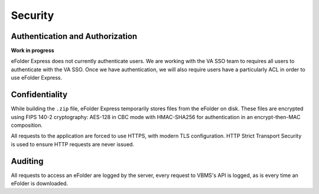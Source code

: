 Security
========

Authentication and Authorization
--------------------------------

**Work in progress**

eFolder Express does not currently authenticate users. We are working with the
VA SSO team to requires all users to authenticate with the VA SSO. Once we
have authentication, we will also require users have a particularly ACL in
order to use eFolder Express.

Confidentiality
---------------

While building the ``.zip`` file, eFolder Express temporarily stores files
from the eFolder on disk. These files are encrypted using FIPS 140-2
cryptography: AES-128 in CBC mode with HMAC-SHA256 for authentication in an
encrypt-then-MAC composition.

All requests to the application are forced to use HTTPS, with modern TLS
configuration. HTTP Strict Transport Security is used to ensure HTTP requests
are never issued.

Auditing
--------

All requests to access an eFolder are logged by the server, every request to
VBMS's API is logged, as is every time an eFolder is downloaded.
